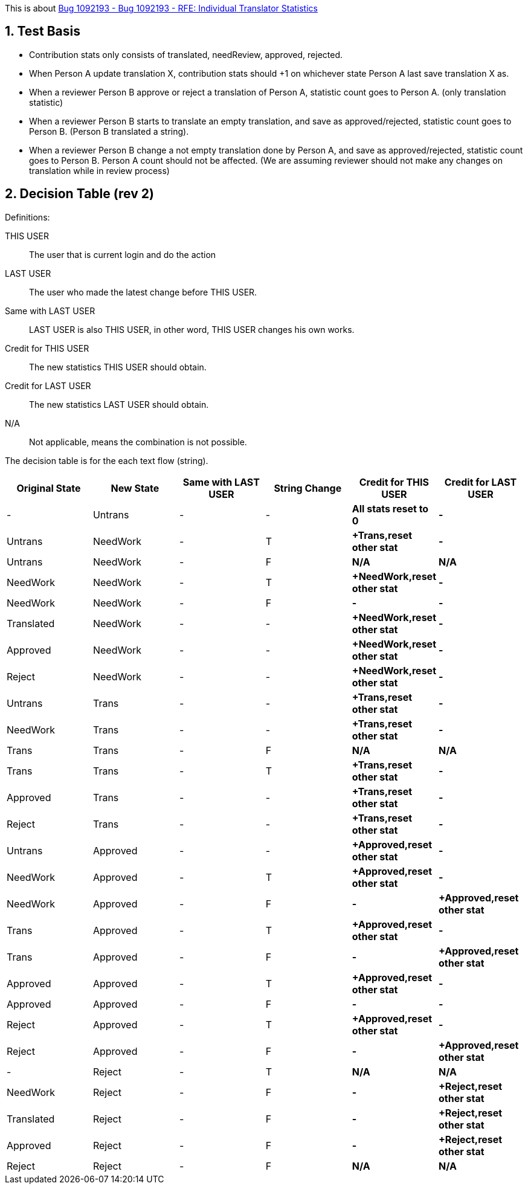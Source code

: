 :numbered:

This is about https://bugzilla.redhat.com/show_bug.cgi?id=1092193[Bug 1092193 - Bug 1092193 - RFE: Individual Translator Statistics]

== Test Basis
 * Contribution stats only consists of translated, needReview, approved, rejected.
 * When Person A update translation X, contribution stats should +1 on whichever state Person A last save translation X as.
 * When a reviewer Person B approve or reject a translation of Person A, statistic count goes to Person A. (only translation statistic)
 * When a reviewer Person B starts to translate an empty translation, and save as approved/rejected, statistic count goes to Person B. (Person B translated a string).
 * When a reviewer Person B change a not empty translation done by Person A, and save as approved/rejected, statistic count goes to Person B. Person A count should not be affected. (We are assuming reviewer should not make any changes on translation while in review process)

== Decision Table (rev 2)
Definitions:

THIS USER:: The user that is current login and do the action
LAST USER:: The user who made the latest change before THIS USER.
Same with LAST USER:: LAST USER is also THIS USER, in other word, THIS USER changes his own works.
Credit for THIS USER:: The new statistics THIS USER should obtain.
Credit for LAST USER:: The new statistics LAST USER should obtain.
N/A:: Not applicable, means the combination is not possible.

The decision table is for the each text flow (string).
[format="csv",frame="topbot",options="header"]
[cols="4*,s,s"]
|====
"Original State","New State","Same with LAST USER","String Change", "Credit for THIS USER", "Credit for LAST USER"
-,Untrans,-,-,"All stats reset to 0",-
Untrans,NeedWork,-,T,"+Trans,reset other stat",-
Untrans,NeedWork,-,F,N/A,N/A
NeedWork,NeedWork,-,T,"+NeedWork,reset other stat",-
NeedWork,NeedWork,-,F,-,-
Translated,NeedWork,-,-,"+NeedWork,reset other stat",-
Approved,NeedWork,-,-,"+NeedWork,reset other stat",-
Reject,NeedWork,-,-,"+NeedWork,reset other stat",-
Untrans,Trans,-,-,"+Trans,reset other stat",-
NeedWork,Trans,-,-,"+Trans,reset other stat",-
Trans,Trans,-,F,N/A, N/A
Trans,Trans,-,T,"+Trans,reset other stat",-
Approved,Trans,-,-,"+Trans,reset other stat",-
Reject,Trans,-,-,"+Trans,reset other stat",-
Untrans,Approved,-, -,"+Approved,reset other stat",-
NeedWork,Approved,-,T,"+Approved,reset other stat",-
NeedWork,Approved,-,F, -, "+Approved,reset other stat"
Trans,Approved,-,T, "+Approved,reset other stat",-
Trans,Approved,-,F, -, "+Approved,reset other stat"
Approved,Approved,-,T, "+Approved,reset other stat",-
Approved,Approved,-,F, -, -
Reject,Approved,-,T, "+Approved,reset other stat",-
Reject,Approved,-,F, -, "+Approved,reset other stat"
-,Reject,-,T,N/A,N/A
NeedWork,Reject,-,F,-,"+Reject,reset other stat"
Translated,Reject,-,F,-,"+Reject,reset other stat"
Approved,Reject,-,F,-,"+Reject,reset other stat"
Reject,Reject,-,F,N/A,N/A
|====
